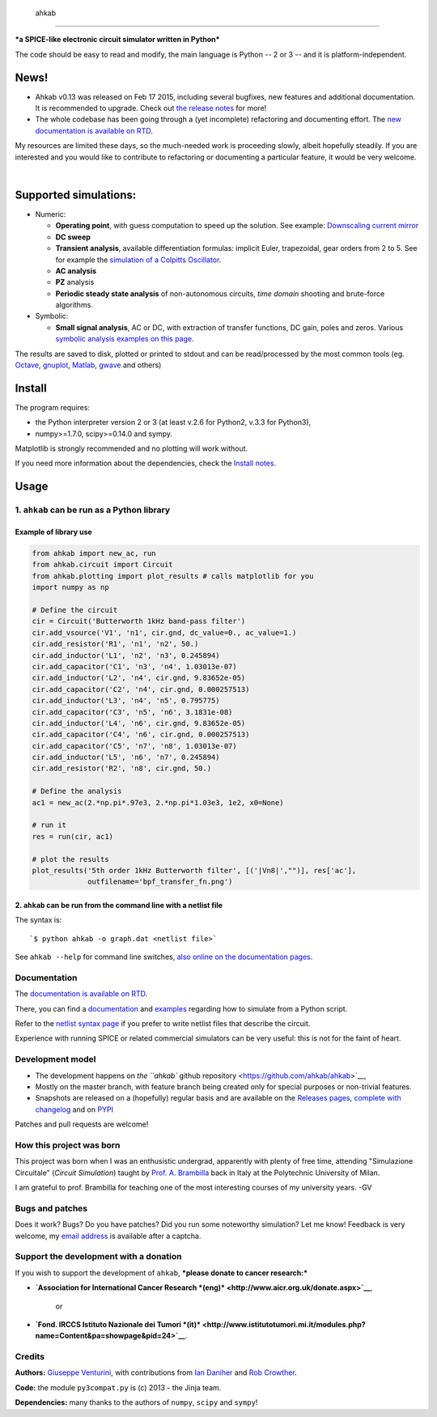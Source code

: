  ahkab
======

***a SPICE-like electronic circuit simulator written in Python***

The code should be easy to read and modify, the main language is Python
-- 2 or 3 -- and it is platform-independent.\ |githalytics.com alpha|

News!
-----

-  Ahkab v0.13 was released on Feb 17 2015, including several bugfixes,
   new features and additional documentation. It is recommended to
   upgrade. Check out `the release
   notes <https://github.com/ahkab/ahkab/releases/tag/v0.13>`__ for
   more!
-  The whole codebase has been going through a (yet incomplete)
   refactoring and documenting effort. The `new documentation is
   available on RTD <http://ahkab.readthedocs.org/en/latest/>`__.

My resources are limited these days, so the much-needed work is
proceeding slowly, albeit hopefully steadily. If you are interested and
you would like to contribute to refactoring or documenting a particular
feature, it would be very welcome.

| |Build Status| |Coverage Status|
| |PyPi version| |GPLv2 license| |DOI|
| 

Supported simulations:
----------------------

-  Numeric:

   -  **Operating point**, with guess computation to speed up the
      solution. See example: `Downscaling current
      mirror <https://github.com/ahkab/ahkab/wiki/Example:-OP-simulation>`__
   -  **DC sweep**
   -  **Transient analysis**, available differentiation formulas:
      implicit Euler, trapezoidal, gear orders from 2 to 5. See for
      example the `simulation of a Colpitts
      Oscillator <https://github.com/ahkab/ahkab/wiki/Example:-Transient-simulation-1>`__.
   -  **AC analysis**
   -  **PZ** analysis
   -  **Periodic steady state analysis** of non-autonomous circuits,
      *time* *domain* shooting and brute-force algorithms.

-  Symbolic:

   -  **Small signal analysis**, AC or DC, with extraction of transfer
      functions, DC gain, poles and zeros. Various `symbolic analysis
      examples on this
      page <https://github.com/ahkab/ahkab/wiki/Example:-Symbolic-simulation>`__.

The results are saved to disk, plotted or printed to stdout and can be
read/processed by the most common tools (eg.
`Octave <http://www.gnu.org/software/octave/>`__,
`gnuplot <http://www.gnuplot.info/>`__,
`Matlab <http://www.mathworks.com/products/matlab/>`__,
`gwave <http://www.telltronics.org/software/gwave/>`__ and others)

Install
-------

The program requires:

-  the Python interpreter version 2 or 3 (at least v.2.6 for Python2,
   v.3.3 for Python3),
-  numpy>=1.7.0, scipy>=0.14.0 and sympy.

Matplotlib is strongly recommended and no plotting will work without.

If you need more information about the dependencies, check the `Install
notes <https://github.com/ahkab/ahkab/wiki/Install:-Notes>`__.

Usage
-----

1. ``ahkab`` can be run as a Python library
~~~~~~~~~~~~~~~~~~~~~~~~~~~~~~~~~~~~~~~~~~~

Example of library use
^^^^^^^^^^^^^^^^^^^^^^

.. code:: python

    from ahkab import new_ac, run
    from ahkab.circuit import Circuit
    from ahkab.plotting import plot_results # calls matplotlib for you
    import numpy as np

    # Define the circuit
    cir = Circuit('Butterworth 1kHz band-pass filter')
    cir.add_vsource('V1', 'n1', cir.gnd, dc_value=0., ac_value=1.)
    cir.add_resistor('R1', 'n1', 'n2', 50.)
    cir.add_inductor('L1', 'n2', 'n3', 0.245894)
    cir.add_capacitor('C1', 'n3', 'n4', 1.03013e-07)
    cir.add_inductor('L2', 'n4', cir.gnd, 9.83652e-05)
    cir.add_capacitor('C2', 'n4', cir.gnd, 0.000257513)
    cir.add_inductor('L3', 'n4', 'n5', 0.795775)
    cir.add_capacitor('C3', 'n5', 'n6', 3.1831e-08)
    cir.add_inductor('L4', 'n6', cir.gnd, 9.83652e-05)
    cir.add_capacitor('C4', 'n6', cir.gnd, 0.000257513)
    cir.add_capacitor('C5', 'n7', 'n8', 1.03013e-07)
    cir.add_inductor('L5', 'n6', 'n7', 0.245894)
    cir.add_resistor('R2', 'n8', cir.gnd, 50.)

    # Define the analysis
    ac1 = new_ac(2.*np.pi*.97e3, 2.*np.pi*1.03e3, 1e2, x0=None)

    # run it
    res = run(cir, ac1)

    # plot the results
    plot_results('5th order 1kHz Butterworth filter', [('|Vn8|',"")], res['ac'],
                 outfilename='bpf_transfer_fn.png')

2. ``ahkab`` can be run from the command line with a netlist file
^^^^^^^^^^^^^^^^^^^^^^^^^^^^^^^^^^^^^^^^^^^^^^^^^^^^^^^^^^^^^^^^^

The syntax is:

::

    `$ python ahkab -o graph.dat <netlist file>`

See ``ahkab --help`` for command line switches, `also online on the
documentation
pages. <http://ahkab.readthedocs.org/en/latest/help/Command-Line-Help.html>`__

Documentation
~~~~~~~~~~~~~

The `documentation is available on
RTD <http://ahkab.readthedocs.org/en/latest/>`__.

There, you can find a
`documentation <http://ahkab.readthedocs.org/en/latest/ahkab.html>`__
and
`examples <http://ahkab.readthedocs.org/en/latest/examples/Python_API.html>`__
regarding how to simulate from a Python script.

Refer to the `netlist syntax
page <http://ahkab.readthedocs.org/en/latest/help/Netlist-Syntax.html>`__
if you prefer to write netlist files that describe the circuit.

Experience with running SPICE or related commercial simulators can be
very useful: this is not for the faint of heart.

Development model
~~~~~~~~~~~~~~~~~

-  The development happens on `the ``ahkab`` github
   repository <https://github.com/ahkab/ahkab>`__,
-  Mostly on the master branch, with feature branch being created only
   for special purposes or non-trivial features.
-  Snapshots are released on a (hopefully) regular basis and are
   available on the `Releases pages, complete with
   changelog <https://github.com/ahkab/ahkab/releases>`__ and on
   `PYPI <https://pypi.python.org/pypi/ahkab/>`__

Patches and pull requests are welcome!

How this project was born
~~~~~~~~~~~~~~~~~~~~~~~~~

This project was born when I was an enthusistic undergrad, apparently
with plenty of free time, attending "Simulazione Circuitale" (*Circuit
Simulation*) taught by `Prof. A.
Brambilla <http://brambilla.dei.polimi.it/>`__ back in Italy at the
Polytechnic University of Milan.

I am grateful to prof. Brambilla for teaching one of the most
interesting courses of my university years. -GV

Bugs and patches
~~~~~~~~~~~~~~~~

Does it work? Bugs? Do you have patches? Did you run some noteworthy
simulation? Let me know! Feedback is very welcome, my `email
address <http://tinymailto.com/5310>`__ is available after a captcha.

Support the development with a donation
~~~~~~~~~~~~~~~~~~~~~~~~~~~~~~~~~~~~~~~

If you wish to support the development of ``ahkab``, ***please donate to
cancer research:***

-  **`Association for International Cancer Research
   *(eng)* <http://www.aicr.org.uk/donate.aspx>`__**,
    or
-  **`Fond. IRCCS Istituto Nazionale dei Tumori
   *(it)* <http://www.istitutotumori.mi.it/modules.php?name=Content&pa=showpage&pid=24>`__**.

Credits
~~~~~~~

**Authors:** `Giuseppe Venturini <https://github.com/ggventurini>`__,
with contributions from `Ian Daniher <https://github.com/itdaniher>`__
and `Rob Crowther <https://github.com/weilawei>`__.

**Code:** the module ``py3compat.py`` is (c) 2013 - the Jinja team.

**Dependencies:** many thanks to the authors of ``numpy``, ``scipy`` and
``sympy``!

.. |githalytics.com alpha| image:: https://cruel-carlota.pagodabox.com/3f4b146d6a15f66802f1906e5cf4f68c
   :target: http://githalytics.com/ahkab/ahkab
.. |Build Status| image:: https://travis-ci.org/ahkab/ahkab.png?branch=master
   :target: https://travis-ci.org/ahkab/ahkab
.. |Coverage Status| image:: https://coveralls.io/repos/ahkab/ahkab/badge.png?branch=master
   :target: https://coveralls.io/r/ahkab/ahkab?branch=master
.. |PyPi version| image:: http://img.shields.io/badge/version-0.13-brightgreen.png
   :target: https://pypi.python.org/pypi/ahkab/
.. |GPLv2 license| image:: http://img.shields.io/badge/license-GPL%20v2-brightgreen.png
   :target: https://raw.githubusercontent.com/ahkab/ahkab/master/LICENSE
.. |DOI| image:: https://zenodo.org/badge/doi/10.5281/zenodo.13774.svg
   :target: http://dx.doi.org/10.5281/zenodo.13774
